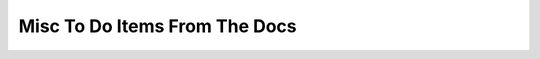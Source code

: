 ==============================
Misc To Do Items From The Docs
==============================

.. todo:: critique the toc, and other organization. lek   - add a "what is turbogears"/faq - very early on. first?

.. todo:: Include navigation links (previous, next, index) on all pages

.. todo:: Add lifecycle of TG project

.. todo:: Update install docs, since we now use pypi

.. todo:: Compare Our Docs to `Django Docs <http://docs.djangoproject.com/en/dev/`, see where we can do better

.. todo:: Understand "variable_provider": you define tg.config['variable_provider'] = callable and that returns a dict with all the variables you want in all templates.

.. todo:: Add note for "validator=Schema(allow_extra_fields=True)" for ToscaWidgets and RestController classes

.. todo:: Add shell script which validates environment for building docs

.. todo:: Add better notes in README.txt for setting up the virtual environment for this

.. todo:: Add docs for adding jquery, mochikit, and other resources to pages.

.. todo:: Add notes to "easy_install tgext.geo" to main readme

.. todo:: Add notes to "easy_install -i http://dev.camptocamp.com/packages/mapfish/1.1/index --allow-hosts=dev.camptocamp.com mapfish==1.1" to get mapfish for tgext.geo
